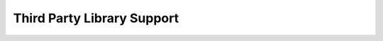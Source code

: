 .. Copyright (c) 2015-2016, Exa Analytics Development Team
.. Distributed under the terms of the Apache License 2.0

Third Party Library Support
################################

.. autoanysrc:: directives
    :src: ../../exa/_nbextension/app3d.js
    :analyzer: js

.. autoanysrc:: directives
    :src: ../../exa/_nbextension/gui.js
    :analyzer: js

